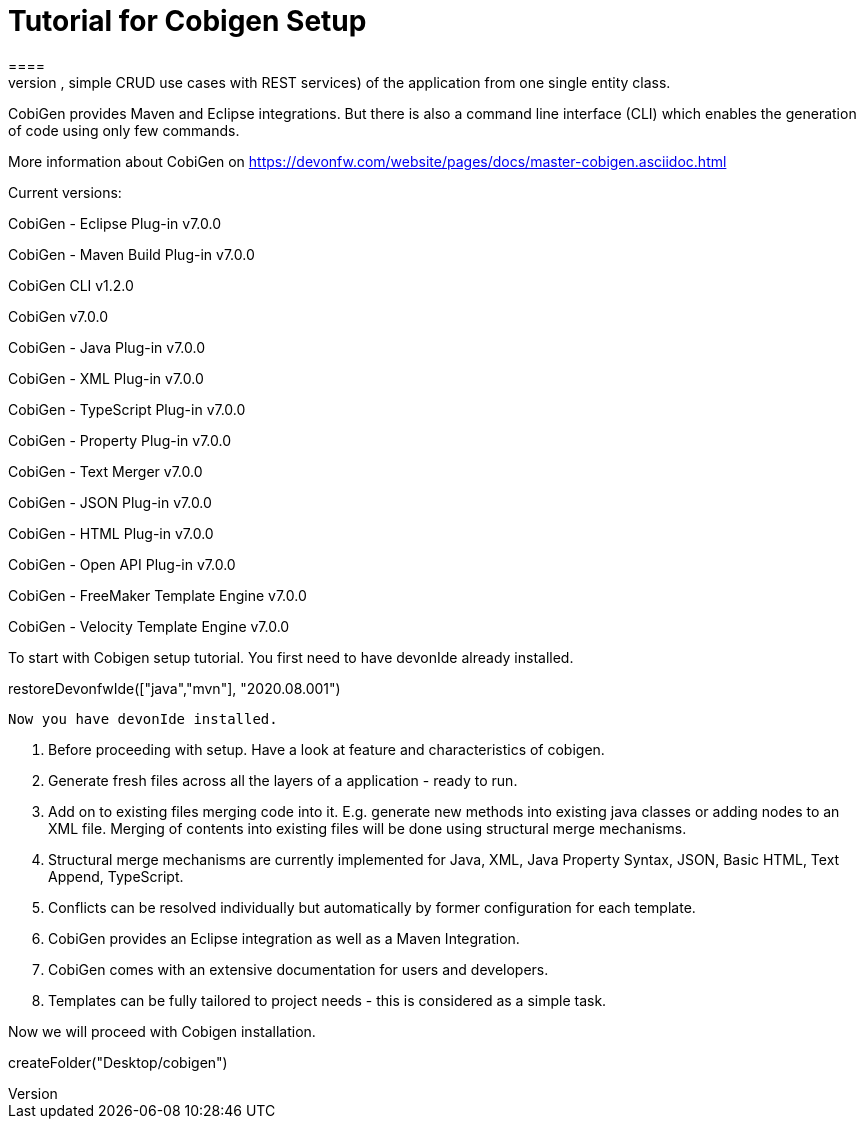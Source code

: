 = Tutorial for Cobigen Setup
====
CobiGen is a generic incremental code generator. It allows you to build Java CRUD application based on the devonfw architecture including all software layers. You can generate all necessary classes and services (DAOs, Transfer Objects, simple CRUD use cases with REST services) of the application from one single entity class.

CobiGen provides Maven and Eclipse integrations. But there is also a command line interface (CLI) which enables the generation of code using only few commands.

More information about CobiGen on https://devonfw.com/website/pages/docs/master-cobigen.asciidoc.html
====

Current versions:

CobiGen - Eclipse Plug-in v7.0.0

CobiGen - Maven Build Plug-in v7.0.0

CobiGen CLI v1.2.0

CobiGen v7.0.0

CobiGen - Java Plug-in v7.0.0

CobiGen - XML Plug-in v7.0.0

CobiGen - TypeScript Plug-in v7.0.0

CobiGen - Property Plug-in v7.0.0

CobiGen - Text Merger v7.0.0

CobiGen - JSON Plug-in v7.0.0

CobiGen - HTML Plug-in v7.0.0

CobiGen - Open API Plug-in v7.0.0

CobiGen - FreeMaker Template Engine v7.0.0

CobiGen - Velocity Template Engine v7.0.0

To start with Cobigen setup tutorial. You first need to have devonIde already installed.

[step]
--
restoreDevonfwIde(["java","mvn"], "2020.08.001")
--

 Now you have devonIde installed.

 1. Before proceeding with setup. Have a look at feature and characteristics of cobigen.

 2. Generate fresh files across all the layers of a application - ready to run.

3. Add on to existing files merging code into it. E.g. generate new methods into existing java classes or adding nodes to an XML file. Merging of contents into existing files will be done using structural merge mechanisms.

4. Structural merge mechanisms are currently implemented for Java, XML, Java Property Syntax, JSON, Basic HTML, Text Append, TypeScript.

5. Conflicts can be resolved individually but automatically by former configuration for each template.

6. CobiGen provides an Eclipse integration as well as a Maven Integration.

7. CobiGen comes with an extensive documentation for users and developers.

8. Templates can be fully tailored to project needs - this is considered as a simple task.

Now we will proceed with Cobigen installation.
====

[step]
--
createFolder("Desktop/cobigen")
--




